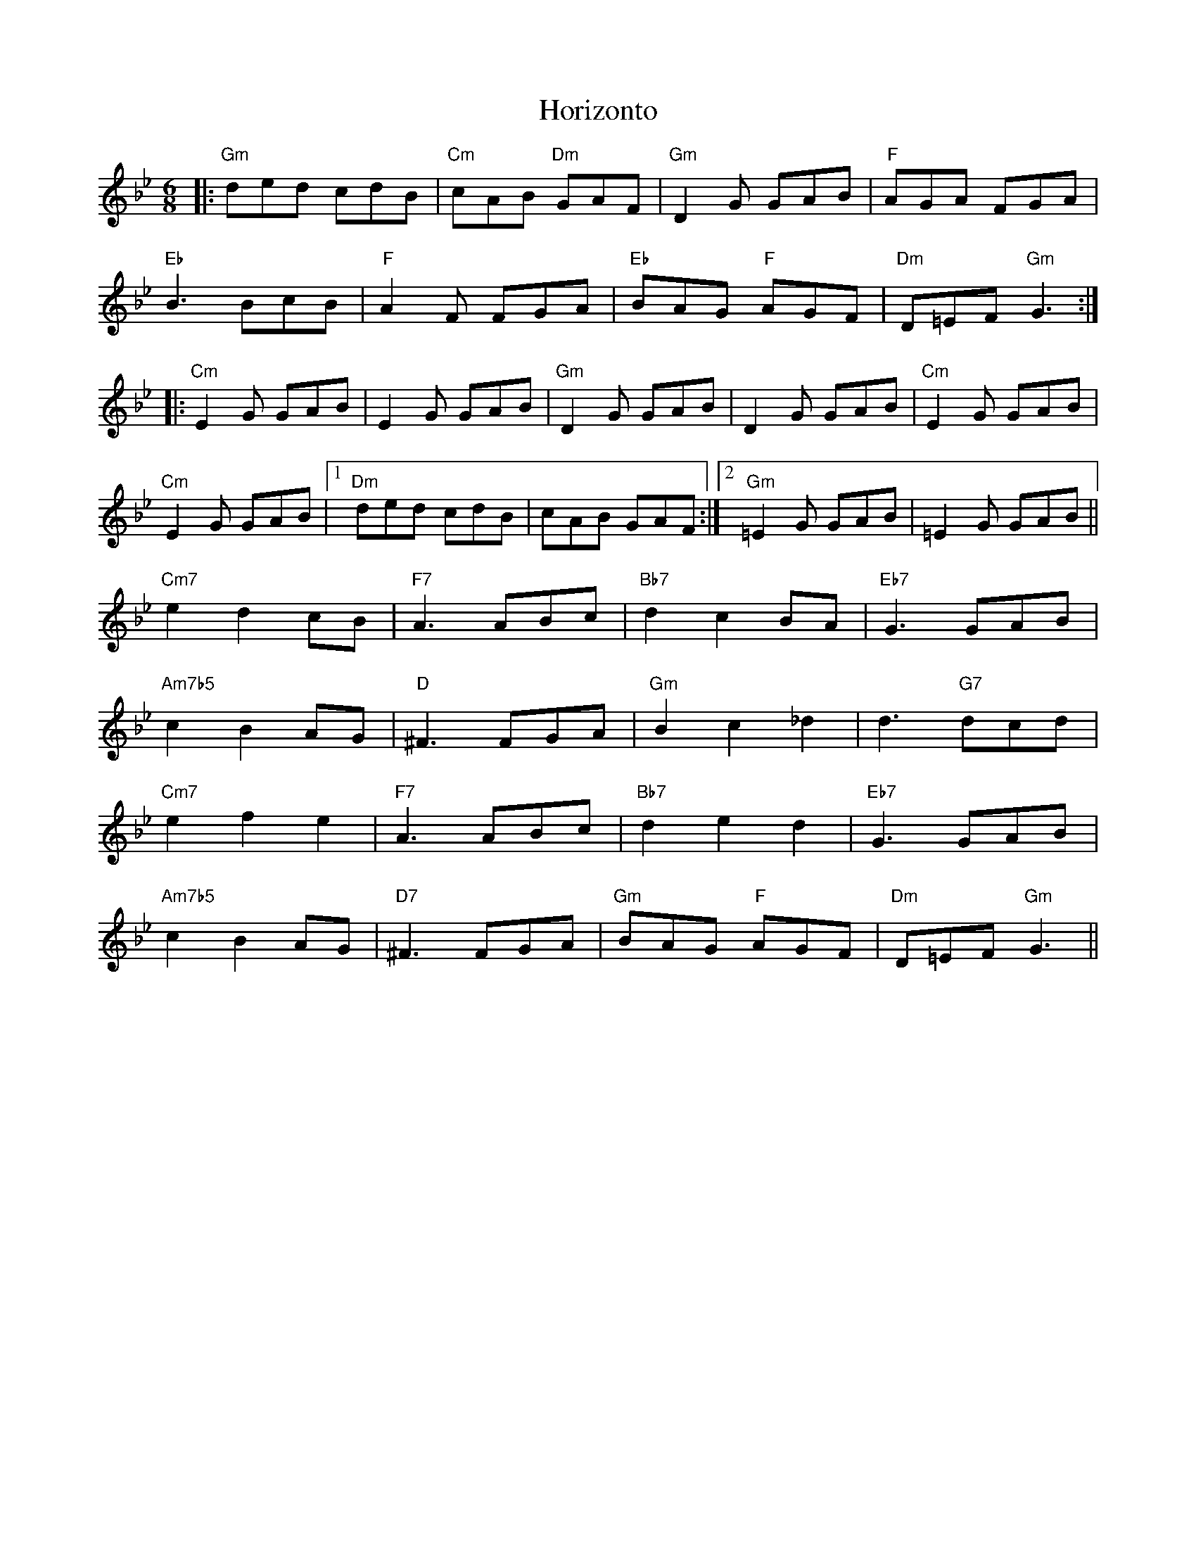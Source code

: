 X: 17850
T: Horizonto
R: jig
M: 6/8
K: Gminor
|:"Gm"ded cdB|"Cm"cAB "Dm"GAF|"Gm"D2G GAB|"F"AGA FGA|
"Eb"B3 BcB|"F"A2F FGA|"Eb"BAG "F"AGF|"Dm"D=EF "Gm"G3:|
|:"Cm"E2G GAB|E2G GAB|"Gm"D2G GAB|D2G GAB|"Cm"E2G GAB|
"Cm"E2G GAB|1 "Dm"ded cdB|cAB GAF:|2 "Gm"=E2G GAB|=E2G GAB||
"Cm7"e2 d2 cB|"F7"A3 ABc|"Bb7"d2 c2 BA|"Eb7"G3 GAB|
"Am7b5"c2 B2 AG|"D"^F3 FGA|"Gm"B2 c2_d2|d3 "G7"dcd|
"Cm7"e2 f2 e2|"F7"A3 ABc|"Bb7"d2 e2 d2|"Eb7"G3 GAB|
"Am7b5"c2 B2 AG|"D7"^F3 FGA|"Gm"BAG "F"AGF|"Dm"D=EF "Gm"G3||

